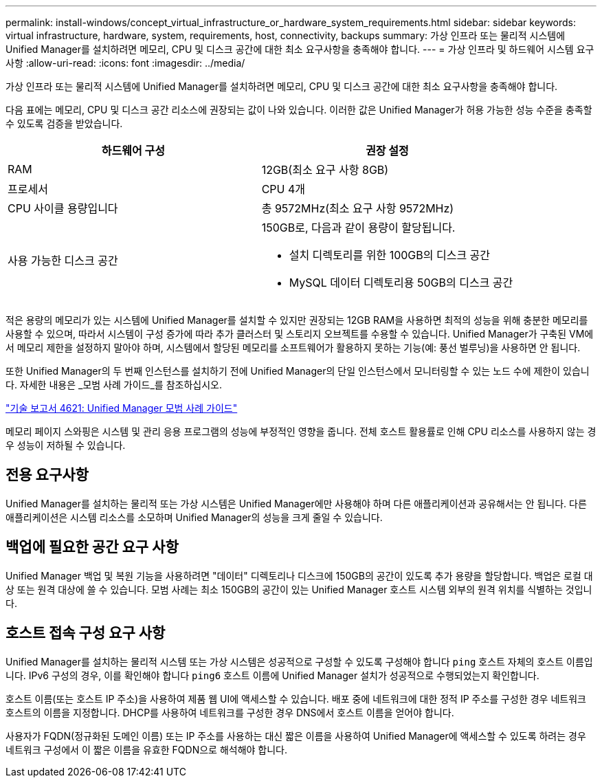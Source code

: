 ---
permalink: install-windows/concept_virtual_infrastructure_or_hardware_system_requirements.html 
sidebar: sidebar 
keywords: virtual infrastructure, hardware, system, requirements, host, connectivity, backups 
summary: 가상 인프라 또는 물리적 시스템에 Unified Manager를 설치하려면 메모리, CPU 및 디스크 공간에 대한 최소 요구사항을 충족해야 합니다. 
---
= 가상 인프라 및 하드웨어 시스템 요구 사항
:allow-uri-read: 
:icons: font
:imagesdir: ../media/


[role="lead"]
가상 인프라 또는 물리적 시스템에 Unified Manager를 설치하려면 메모리, CPU 및 디스크 공간에 대한 최소 요구사항을 충족해야 합니다.

다음 표에는 메모리, CPU 및 디스크 공간 리소스에 권장되는 값이 나와 있습니다. 이러한 값은 Unified Manager가 허용 가능한 성능 수준을 충족할 수 있도록 검증을 받았습니다.

[cols="2*"]
|===
| 하드웨어 구성 | 권장 설정 


 a| 
RAM
 a| 
12GB(최소 요구 사항 8GB)



 a| 
프로세서
 a| 
CPU 4개



 a| 
CPU 사이클 용량입니다
 a| 
총 9572MHz(최소 요구 사항 9572MHz)



 a| 
사용 가능한 디스크 공간
 a| 
150GB로, 다음과 같이 용량이 할당됩니다.

* 설치 디렉토리를 위한 100GB의 디스크 공간
* MySQL 데이터 디렉토리용 50GB의 디스크 공간


|===
적은 용량의 메모리가 있는 시스템에 Unified Manager를 설치할 수 있지만 권장되는 12GB RAM을 사용하면 최적의 성능을 위해 충분한 메모리를 사용할 수 있으며, 따라서 시스템이 구성 증가에 따라 추가 클러스터 및 스토리지 오브젝트를 수용할 수 있습니다. Unified Manager가 구축된 VM에서 메모리 제한을 설정하지 말아야 하며, 시스템에서 할당된 메모리를 소프트웨어가 활용하지 못하는 기능(예: 풍선 벌루닝)을 사용하면 안 됩니다.

또한 Unified Manager의 두 번째 인스턴스를 설치하기 전에 Unified Manager의 단일 인스턴스에서 모니터링할 수 있는 노드 수에 제한이 있습니다. 자세한 내용은 _모범 사례 가이드_를 참조하십시오.

http://www.netapp.com/us/media/tr-4621.pdf["기술 보고서 4621: Unified Manager 모범 사례 가이드"]

메모리 페이지 스와핑은 시스템 및 관리 응용 프로그램의 성능에 부정적인 영향을 줍니다. 전체 호스트 활용률로 인해 CPU 리소스를 사용하지 않는 경우 성능이 저하될 수 있습니다.



== 전용 요구사항

Unified Manager를 설치하는 물리적 또는 가상 시스템은 Unified Manager에만 사용해야 하며 다른 애플리케이션과 공유해서는 안 됩니다. 다른 애플리케이션은 시스템 리소스를 소모하며 Unified Manager의 성능을 크게 줄일 수 있습니다.



== 백업에 필요한 공간 요구 사항

Unified Manager 백업 및 복원 기능을 사용하려면 "데이터" 디렉토리나 디스크에 150GB의 공간이 있도록 추가 용량을 할당합니다. 백업은 로컬 대상 또는 원격 대상에 쓸 수 있습니다. 모범 사례는 최소 150GB의 공간이 있는 Unified Manager 호스트 시스템 외부의 원격 위치를 식별하는 것입니다.



== 호스트 접속 구성 요구 사항

Unified Manager를 설치하는 물리적 시스템 또는 가상 시스템은 성공적으로 구성할 수 있도록 구성해야 합니다 `ping` 호스트 자체의 호스트 이름입니다. IPv6 구성의 경우, 이를 확인해야 합니다 `ping6` 호스트 이름에 Unified Manager 설치가 성공적으로 수행되었는지 확인합니다.

호스트 이름(또는 호스트 IP 주소)을 사용하여 제품 웹 UI에 액세스할 수 있습니다. 배포 중에 네트워크에 대한 정적 IP 주소를 구성한 경우 네트워크 호스트의 이름을 지정합니다. DHCP를 사용하여 네트워크를 구성한 경우 DNS에서 호스트 이름을 얻어야 합니다.

사용자가 FQDN(정규화된 도메인 이름) 또는 IP 주소를 사용하는 대신 짧은 이름을 사용하여 Unified Manager에 액세스할 수 있도록 하려는 경우 네트워크 구성에서 이 짧은 이름을 유효한 FQDN으로 해석해야 합니다.
